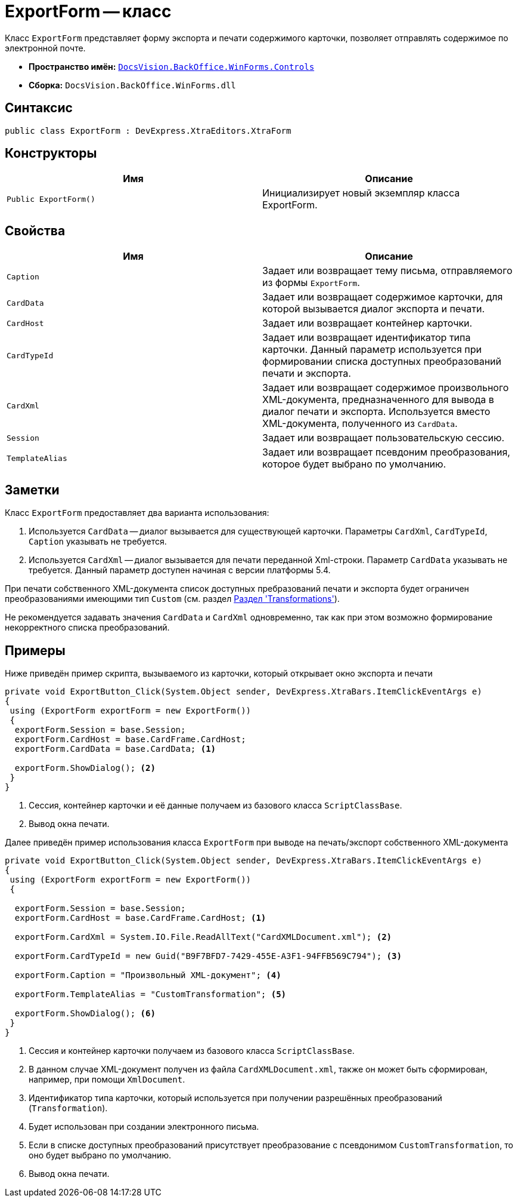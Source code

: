 = ExportForm -- класс

Класс `ExportForm` представляет форму экспорта и печати содержимого карточки, позволяет отправлять содержимое по электронной почте.

* *Пространство имён:* `xref:Controls/Controls_NS.adoc[DocsVision.BackOffice.WinForms.Controls]`
* *Сборка:* `DocsVision.BackOffice.WinForms.dll`

== Синтаксис

[source,csharp]
----
public class ExportForm : DevExpress.XtraEditors.XtraForm
----

== Конструкторы

[cols=",",options="header"]
|===
|Имя |Описание
|`Public ExportForm()` |Инициализирует новый экземпляр класса ExportForm.
|===

== Свойства

[cols=",",options="header"]
|===
|Имя |Описание
|`Caption` |Задает или возвращает тему письма, отправляемого из формы `ExportForm`.
|`CardData` |Задает или возвращает содержимое карточки, для которой вызывается диалог экспорта и печати.
|`CardHost` |Задает или возвращает контейнер карточки.
|`CardTypeId` |Задает или возвращает идентификатор типа карточки. Данный параметр используется при формировании списка доступных преобразований печати и экспорта.
|`CardXml` |Задает или возвращает содержимое произвольного XML-документа, предназначенного для вывода в диалог печати и экспорта. Используется вместо XML-документа, полученного из `CardData`.
|`Session` |Задает или возвращает пользовательскую сессию.
|`TemplateAlias` |Задает или возвращает псевдоним преобразования, которое будет выбрано по умолчанию.
|===

== Заметки

Класс `ExportForm` предоставляет два варианта использования:

. Используется `CardData` -- диалог вызывается для существующей карточки. Параметры `CardXml`, `CardTypeId`, `Caption` указывать не требуется.
. Используется `CardXml` -- диалог вызывается для печати переданной Xml-строки. Параметр `CardData` указывать не требуется. Данный параметр доступен начиная с версии платформы 5.4.

При печати собственного XML-документа список доступных пребразований печати и экспорта будет ограничен преобразованиями имеющими тип `Custom` (см. раздел xref:solutions:cards/scheme/transformations.adoc[Раздел 'Transformations']).

Не рекомендуется задавать значения `CardData` и `CardXml` одновременно, так как при этом возможно формирование некорректного списка преобразований.

== Примеры

Ниже приведён пример скрипта, вызываемого из карточки, который открывает окно экспорта и печати

[source,csharp]
----
private void ExportButton_Click(System.Object sender, DevExpress.XtraBars.ItemClickEventArgs e)
{
 using (ExportForm exportForm = new ExportForm())
 {
  exportForm.Session = base.Session;
  exportForm.CardHost = base.CardFrame.CardHost;
  exportForm.CardData = base.CardData; <.>

  exportForm.ShowDialog(); <.>
 }
}
----
<.> Сессия, контейнер карточки и её данные получаем из базового класса `ScriptClassBase`.
<.> Вывод окна печати.

Далее приведён пример использования класса `ExportForm` при выводе на печать/экспорт собственного XML-документа

[source,csharp]
----
private void ExportButton_Click(System.Object sender, DevExpress.XtraBars.ItemClickEventArgs e)
{
 using (ExportForm exportForm = new ExportForm())
 {

  exportForm.Session = base.Session;
  exportForm.CardHost = base.CardFrame.CardHost; <.>

  exportForm.CardXml = System.IO.File.ReadAllText("CardXMLDocument.xml"); <.>

  exportForm.CardTypeId = new Guid("B9F7BFD7-7429-455E-A3F1-94FFB569C794"); <.>

  exportForm.Caption = "Произвольный XML-документ"; <.>

  exportForm.TemplateAlias = "CustomTransformation"; <.>

  exportForm.ShowDialog(); <.>
 }
}       
----
<.> Сессия и контейнер карточки получаем из базового класса `ScriptClassBase`.
<.> В данном случае XML-документ получен из файла `CardXMLDocument.xml`, также он может быть сформирован, например, при помощи `XmlDocument`.
<.> Идентификатор типа карточки, который используется при получении разрешённых преобразований (`Transformation`).
<.> Будет использован при создании электронного письма.
<.> Если в списке доступных преобразований присутствует преобразование с псевдонимом `CustomTransformation`, то оно будет выбрано по умолчанию.
<.> Вывод окна печати.
